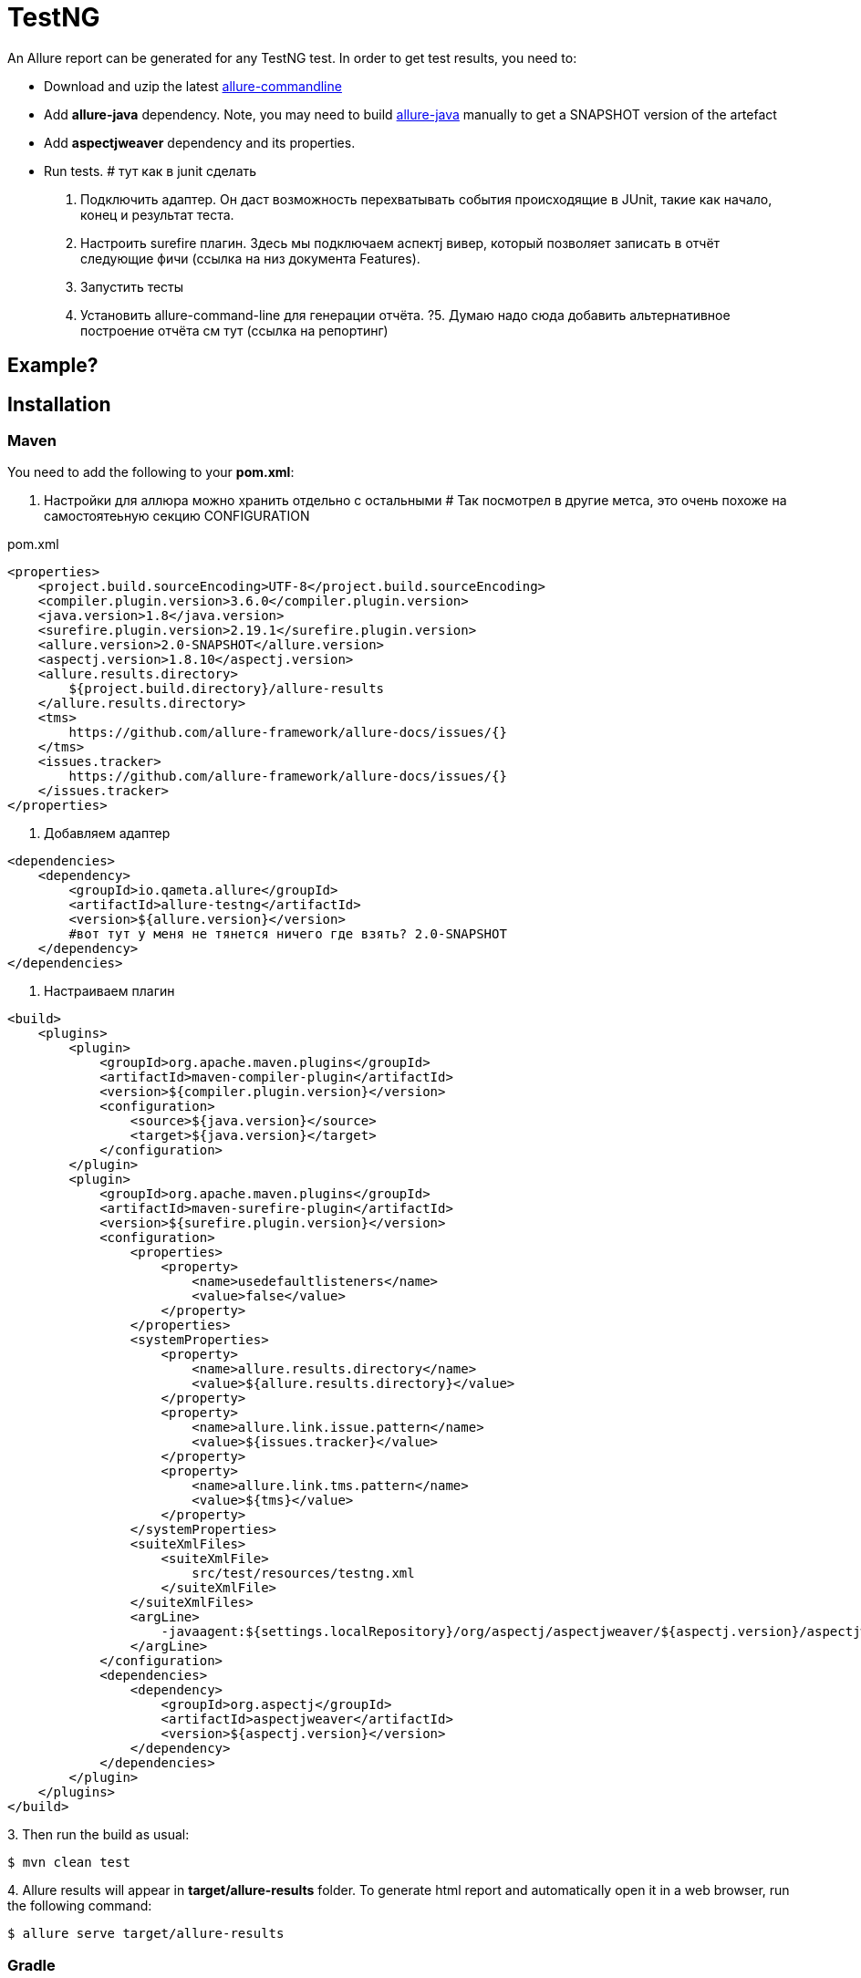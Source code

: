 = TestNG
An Allure report can be generated for any TestNG test. In order to get test results, you need to:

* Download and uzip the latest link:https://dl.bintray.com/qameta/generic/io/qameta/allure/allure/2.0-BETA6/allure-2.0-BETA6.zip[allure-commandline]
* Add **allure-java** dependency. Note, you may need to build link:https://github.com/allure-framework/allure-java[allure-java] manually to get a SNAPSHOT version of the artefact
* Add **aspectjweaver** dependency and its properties.
* Run tests.
# тут как в junit сделать
1. Подключить адаптер.
Он даст возможность перехватывать события происходящие в JUnit, такие как начало, конец и результат теста.
2. Настроить surefire плагин.
Здесь мы подключаем аспектj вивер, который позволяет записать в отчёт следующие фичи (ссылка на низ документа Features).
3. Запустить тесты
4. Установить allure-command-line для генерации отчёта.
?5. Думаю надо сюда добавить альтернативное построение отчёта см тут (ссылка на репортинг)

== Example?

== Installation

=== Maven
You need to add the following to your **pom.xml**:

0. Настройки для аллюра можно хранить отдельно с остальными
# Так посмотрел в другие метса, это очень похоже на самостоятеьную секцию CONFIGURATION

[source, xml]
.pom.xml
----
<properties>
    <project.build.sourceEncoding>UTF-8</project.build.sourceEncoding>
    <compiler.plugin.version>3.6.0</compiler.plugin.version>
    <java.version>1.8</java.version>
    <surefire.plugin.version>2.19.1</surefire.plugin.version>
    <allure.version>2.0-SNAPSHOT</allure.version>
    <aspectj.version>1.8.10</aspectj.version>
    <allure.results.directory>
        ${project.build.directory}/allure-results
    </allure.results.directory>
    <tms>
        https://github.com/allure-framework/allure-docs/issues/{}
    </tms>
    <issues.tracker>
        https://github.com/allure-framework/allure-docs/issues/{}
    </issues.tracker>
</properties>
----

1. Добавляем адаптер

[source, xml]
----
<dependencies>
    <dependency>
        <groupId>io.qameta.allure</groupId>
        <artifactId>allure-testng</artifactId>
        <version>${allure.version}</version>
        #вот тут у меня не тянется ничего где взять? 2.0-SNAPSHOT
    </dependency>
</dependencies>

----

2. Настраиваем плагин

[source, xml]
----

<build>
    <plugins>
        <plugin>
            <groupId>org.apache.maven.plugins</groupId>
            <artifactId>maven-compiler-plugin</artifactId>
            <version>${compiler.plugin.version}</version>
            <configuration>
                <source>${java.version}</source>
                <target>${java.version}</target>
            </configuration>
        </plugin>
        <plugin>
            <groupId>org.apache.maven.plugins</groupId>
            <artifactId>maven-surefire-plugin</artifactId>
            <version>${surefire.plugin.version}</version>
            <configuration>
                <properties>
                    <property>
                        <name>usedefaultlisteners</name>
                        <value>false</value>
                    </property>
                </properties>
                <systemProperties>
                    <property>
                        <name>allure.results.directory</name>
                        <value>${allure.results.directory}</value>
                    </property>
                    <property>
                        <name>allure.link.issue.pattern</name>
                        <value>${issues.tracker}</value>
                    </property>
                    <property>
                        <name>allure.link.tms.pattern</name>
                        <value>${tms}</value>
                    </property>
                </systemProperties>
                <suiteXmlFiles>
                    <suiteXmlFile>
                        src/test/resources/testng.xml
                    </suiteXmlFile>
                </suiteXmlFiles>
                <argLine>
                    -javaagent:${settings.localRepository}/org/aspectj/aspectjweaver/${aspectj.version}/aspectjweaver-${aspectj.version}.jar
                </argLine>
            </configuration>
            <dependencies>
                <dependency>
                    <groupId>org.aspectj</groupId>
                    <artifactId>aspectjweaver</artifactId>
                    <version>${aspectj.version}</version>
                </dependency>
            </dependencies>
        </plugin>
    </plugins>
</build>
----

3.
Then run the build as usual:

[source, bash]
----
$ mvn clean test
----

4.
Allure results will appear in **target/allure-results** folder. To generate html report and automatically open it in a web browser, run the following command:
[source, bash]
----
$ allure serve target/allure-results
----

=== Gradle
You need to add the following sections to **build.gradle**:

[source, groovy]
.build.gradle
----
apply plugin: 'java'

sourceCompatibility = JavaVersion.VERSION_1_8
targetCompatibility = JavaVersion.VERSION_1_8

configurations {
    agent
}
----

1. Добавляем зависимости

[source, groovy]
----
dependencies {
    agent "org.aspectj:aspectjweaver:1.8.10"
    compile "io.qameta.allure:allure-testng:1.0-SNAPSHOT"
}
----

2. Настраиваем плагин

[source, groovy]
----
test.doFirst {
    jvmArgs "-javaagent:${configurations.agent.singleFile}"
}

test {
    useTestNG() {
        suites 'src/test/resources/testng.xml'
    }

    systemProperty 'allure.results.directory', 'build/allure-results'
    systemProperty 'allure.link.issue.pattern', 'https://github.com/allure-framework/allure-docs/issues/{}'
    systemProperty 'allure.link.tms.pattern', 'https://github.com/allure-framework/allure-docs/issues/{}'
}
----

3.
Then run the build as usual:

[source, bash]
----
$ ./gradlew clean test
----

4.
Allure results will appear in **build/allure-results** folder. To generate html report and automatically open it in a web browser, run the following command:
[source, bash]
----
$ allure serve build/allure-results
----

== Features
This adapter comes with a set of Java annotations and traits allowing to use main Allure features.

=== Steps
Steps are any actions that constitute a testing scenario. Steps can be used in different testing scenarios.
They can: be parametrized, make checks, have nested steps, and create attachments. Each step has a name.

In order to define steps in Java code, you need to annotate the respective methods with **@Step** annotation.
When not specified, the step name is equal to the annotated method name converted to human-readable format.
To define an explicit step name, pass your own **String** argument:

[source, java]
----
@Step("Open page")
public void openPageByAddress(String pageAddress) {
     ...
}
----

Method's arguments will be automatically parsed and displayed next to the step name:

[source, txt]
----
Open page [ pageAddress: value ]
----

=== Attachments
An attachment in Java code is simply an utility method **addAttachment** that accepts different arguments such as name, MIME type, content and file extension.
Attachments could be added to either individual steps or the entire test case.

[source, java]
----
@Step
public MyPage doSomething() {
    ...
    Allure.addAttachment("Log", "text/plain", "additionalStepLog");
    return this;
}
----

[source, java]
.BaseListener.java
----
public class BaseListener implements IInvokedMethodListener {

    @Override
    public void beforeInvocation(IInvokedMethod method, ITestResult testResult) {
    }

    @Override
    public void afterInvocation(IInvokedMethod method, ITestResult testResult) {
        if (method.isTestMethod())
            Allure.addAttachment("Screenshot", "image/png",
                new ByteArrayInputStream(getDriver().getScreenshotAs(OutputType.BYTES)), "png");
    }
}
----

=== Issues Tracker
To link a https://github.com/allure-framework/allure-core/wiki/Glossary#test-case[test case] or a
https://github.com/allure-framework/allure-core/wiki/Glossary#test-suite[test suite] to such issues,
you can use *@Issue* annotation. Simply specify the issue key as shown below:

[source, java]
----
@Issue("MYISSUE-1")
public void testSomething() {
     ...
}
----

To add multiple issues, you can use repeatable *@Issue* annotation:

[source, java]
----
@Issue("MYISSUE-1")
@Issue("MYISSUE-2")
public void testSomething() {
     ...
}
----

To specify the issue tracker URL, use the **allure.link.issue.pattern** property during tests execution
(either as a system or your build tool property):

[source, xml]
.pom.xml
----
<build>
    <plugins>
        <plugin>
            <groupId>org.apache.maven.plugins</groupId>
            <artifactId>maven-surefire-plugin</artifactId>
            <version>${surefire.plugin.version}</version>
            <configuration>
                ...
                <systemProperties>
                    <property>
                        <name>allure.link.issue.pattern</name>
                        <value>https://github.com/allure-framework/allure-docs/issues/{}</value>
                    </property>
                </systemProperties>
            </configuration>
        </plugin>
    </plugins>
</build>
----

[source, bash]
----
$ mvn clean test -Dallure.link.issue.pattern=https://github.com/allure-framework/allure-docs/issues/{}
----

Where **{}** is a placeholder for keys, specified in *@Issue* annotations.

=== Test Management System
To link a https://github.com/allure-framework/allure-core/wiki/Glossary#test-case[test case] to Test Management System,
you can use *@TmsLink* annotation. Simply specify the test case ID as shown below:

[source, java]
----
@TmsLink("TMS-1")
public void testSomething() {
     ...
}
----

To specify the test management system URL, use the **allure.link.tms.pattern** property during tests execution
(either as a system or your build tool property):

[source, xml]
.pom.xml
----
<build>
    <plugins>
        <plugin>
            <groupId>org.apache.maven.plugins</groupId>
            <artifactId>maven-surefire-plugin</artifactId>
            <version>${surefire.plugin.version}</version>
            <configuration>
                ...
                <systemProperties>
                    <property>
                        <name>allure.link.tms.pattern</name>
                        <value>https://github.com/allure-framework/allure-docs/issues/{}</value>
                    </property>
                </systemProperties>
            </configuration>
        </plugin>
    </plugins>
</build>
----

[source, bash]
----
$ mvn clean test -Dallure.link.tms.pattern=https://github.com/allure-framework/allure-docs/issues/{}
----

Where **{}** is a placeholder for keys, specified in *@TmsLink* annotations.

=== Severity
*@Severity* annotation is used in order to prioritize test methods by severity:

[source, java]
----
@Test
@Severity(SeverityLevel.CRITICAL)
public void testSomething() {
     ...
}
----

=== Behaviours Mapping
In some development approaches tests are classified by
https://github.com/allure-framework/allure-core/wiki/Glossary#user-story[stories]
and https://github.com/allure-framework/allure-core/wiki/Glossary#feature[features].
If you're using this then you can annotate your test with *@Story* and *@Feature* annotations:

[source, java]
----
@Test
@Feature("test-case-feature")
@Story("test-case-story")
public void testSomething() {
     ...
}
----

Note that a single test may have multiple *@Story* and *@Feature* annotations.
You will then be able to filter tests by specified features and stories in generated Allure report.

=== Flaky tests
In order to attract developers' / QA's attention to unstable tests, you can mark them with special **@Flaky** annotation.
Such tests will have a **bomb icon** in generated html report.

[source, java]
----
@Test
@Flaky
public void testSomething() {
     ...
}
----